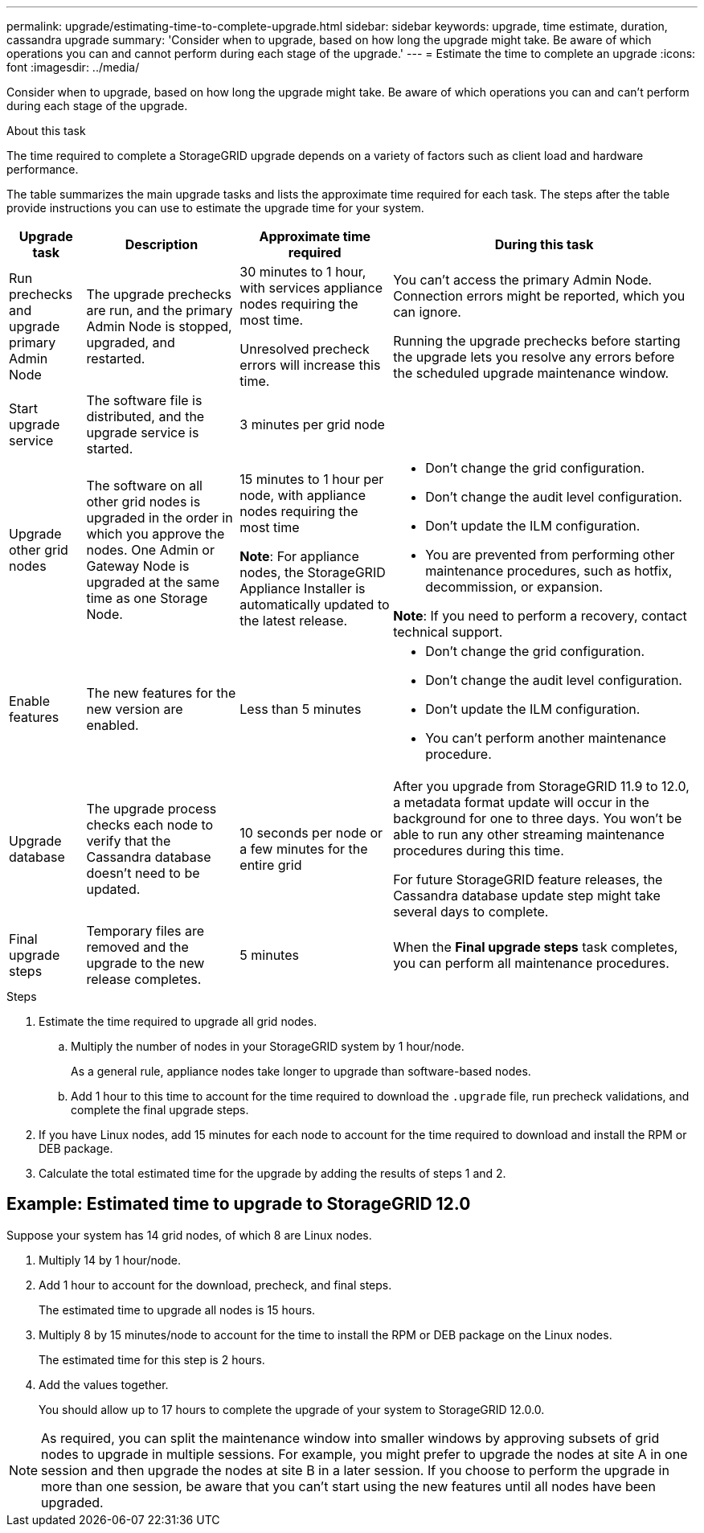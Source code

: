 ---
permalink: upgrade/estimating-time-to-complete-upgrade.html
sidebar: sidebar
keywords: upgrade, time estimate, duration, cassandra upgrade
summary: 'Consider when to upgrade, based on how long the upgrade might take. Be aware of which operations you can and cannot perform during each stage of the upgrade.'
---
= Estimate the time to complete an upgrade
:icons: font
:imagesdir: ../media/

[.lead]
Consider when to upgrade, based on how long the upgrade might take. Be aware of which operations you can and can't perform during each stage of the upgrade.

.About this task
The time required to complete a StorageGRID upgrade depends on a variety of factors such as client load and hardware performance.

The table summarizes the main upgrade tasks and lists the approximate time required for each task. The steps after the table provide instructions you can use to estimate the upgrade time for your system.

[cols="1a,2a,2a,4a" options="header"]
|===
| Upgrade task| Description| Approximate time required| During this task


| Run prechecks and upgrade primary Admin Node
| The upgrade prechecks are run, and the primary Admin Node is stopped, upgraded, and restarted. 
| 30 minutes to 1 hour, with services appliance nodes requiring the most time. 

Unresolved precheck errors will increase this time. 

| You can't access the primary Admin Node. Connection errors might be reported, which you can ignore.

Running the upgrade prechecks before starting the upgrade lets you resolve any errors before the scheduled upgrade maintenance window.

| Start upgrade service
| The software file is distributed, and the upgrade service is started.
| 3 minutes per grid node
| 

| Upgrade other grid nodes
| The software on all other grid nodes is upgraded in the order in which you approve the nodes. One Admin or Gateway Node is upgraded at the same time as one Storage Node.
| 15 minutes to 1 hour per node, with appliance nodes requiring the most time

*Note*: For appliance nodes, the StorageGRID Appliance Installer is automatically updated to the latest release.

| 
* Don't change the grid configuration.
* Don't change the audit level configuration.
* Don't update the ILM configuration.
* You are prevented from performing other maintenance procedures, such as hotfix, decommission, or expansion.

*Note*: If you need to perform a recovery, contact technical support.

| Enable features
| The new features for the new version are enabled.
| Less than 5 minutes
| 
* Don't change the grid configuration.
* Don't change the audit level configuration.
* Don't update the ILM configuration.
* You can't perform another maintenance procedure.

| Upgrade database
| The upgrade process checks each node to verify that the Cassandra database doesn't need to be updated.
| 10 seconds per node or a few minutes for the entire grid
| After you upgrade from StorageGRID 11.9 to 12.0, a metadata format update will occur in the background for one to three days. You won't be able to run any other streaming maintenance procedures during this time.

For future StorageGRID feature releases, the Cassandra database update step might take several days to complete.

| Final upgrade steps
| Temporary files are removed and the upgrade to the new release completes.
| 5 minutes
| When the *Final upgrade steps* task completes, you can perform all maintenance procedures.

|===

.Steps

. Estimate the time required to upgrade all grid nodes.
 .. Multiply the number of nodes in your StorageGRID system by 1 hour/node.
+
As a general rule, appliance nodes take longer to upgrade than software-based nodes.
 
 .. Add 1 hour to this time to account for the time required to download the `.upgrade` file, run precheck validations, and complete the final upgrade steps.
. If you have Linux nodes, add 15 minutes for each node to account for the time required to download and install the RPM or DEB package.
. Calculate the total estimated time for the upgrade by adding the results of steps 1 and 2.

== Example: Estimated time to upgrade to StorageGRID 12.0

Suppose your system has 14 grid nodes, of which 8 are Linux nodes.

. Multiply 14 by 1 hour/node.

. Add 1 hour to account for the download, precheck, and final steps.
+
The estimated time to upgrade all nodes is 15 hours.

. Multiply 8 by 15 minutes/node to account for the time to install the RPM or DEB package on the Linux nodes.
+
The estimated time for this step is 2 hours.

. Add the values together.
+
You should allow up to 17 hours to complete the upgrade of your system to StorageGRID 12.0.0.

NOTE: As required, you can split the maintenance window into smaller windows by approving subsets of grid nodes to upgrade in multiple sessions. For example, you might prefer to upgrade the nodes at site A in one session and then upgrade the nodes at site B in a later session. If you choose to perform the upgrade in more than one session, be aware that you can't start using the new features until all nodes have been upgraded.
